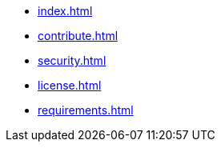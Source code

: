 * xref:index.adoc[]
* xref:contribute.adoc[]
* xref:security.adoc[]
* xref:license.adoc[]
* xref:requirements.adoc[]
